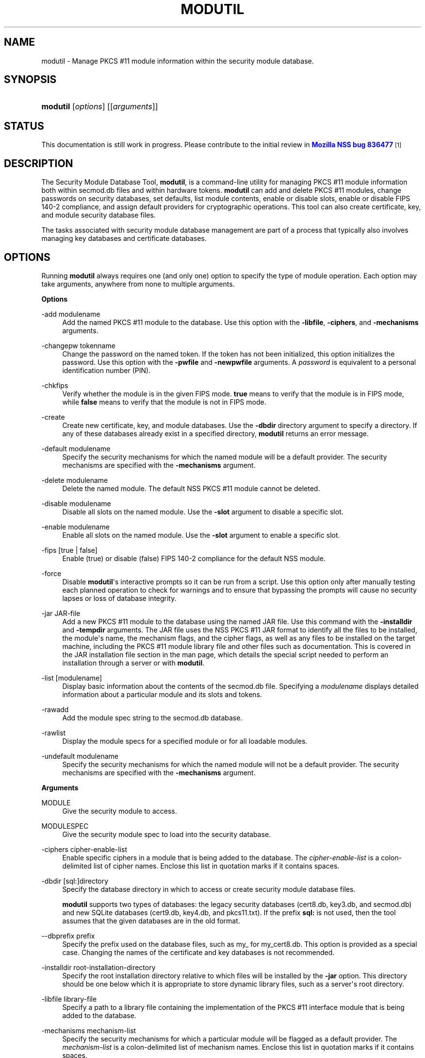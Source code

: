 '\" t
.\"     Title: MODUTIL
.\"    Author: [see the "Authors" section]
.\" Generator: DocBook XSL Stylesheets v1.77.1 <http://docbook.sf.net/>
.\"      Date: 15 February 2013
.\"    Manual: NSS Security Tools
.\"    Source: nss-tools
.\"  Language: English
.\"
.TH "MODUTIL" "1" "15 February 2013" "nss-tools" "NSS Security Tools"
.\" -----------------------------------------------------------------
.\" * Define some portability stuff
.\" -----------------------------------------------------------------
.\" ~~~~~~~~~~~~~~~~~~~~~~~~~~~~~~~~~~~~~~~~~~~~~~~~~~~~~~~~~~~~~~~~~
.\" http://bugs.debian.org/507673
.\" http://lists.gnu.org/archive/html/groff/2009-02/msg00013.html
.\" ~~~~~~~~~~~~~~~~~~~~~~~~~~~~~~~~~~~~~~~~~~~~~~~~~~~~~~~~~~~~~~~~~
.ie \n(.g .ds Aq \(aq
.el       .ds Aq '
.\" -----------------------------------------------------------------
.\" * set default formatting
.\" -----------------------------------------------------------------
.\" disable hyphenation
.nh
.\" disable justification (adjust text to left margin only)
.ad l
.\" -----------------------------------------------------------------
.\" * MAIN CONTENT STARTS HERE *
.\" -----------------------------------------------------------------
.SH "NAME"
modutil \- Manage PKCS #11 module information within the security module database\&.
.SH "SYNOPSIS"
.HP \w'\fBmodutil\fR\ 'u
\fBmodutil\fR [\fIoptions\fR] [[\fIarguments\fR]]
.SH "STATUS"
.PP
This documentation is still work in progress\&. Please contribute to the initial review in
\m[blue]\fBMozilla NSS bug 836477\fR\m[]\&\s-2\u[1]\d\s+2
.SH "DESCRIPTION"
.PP
The Security Module Database Tool,
\fBmodutil\fR, is a command\-line utility for managing PKCS #11 module information both within
secmod\&.db
files and within hardware tokens\&.
\fBmodutil\fR
can add and delete PKCS #11 modules, change passwords on security databases, set defaults, list module contents, enable or disable slots, enable or disable FIPS 140\-2 compliance, and assign default providers for cryptographic operations\&. This tool can also create certificate, key, and module security database files\&.
.PP
The tasks associated with security module database management are part of a process that typically also involves managing key databases and certificate databases\&.
.SH "OPTIONS"
.PP
Running
\fBmodutil\fR
always requires one (and only one) option to specify the type of module operation\&. Each option may take arguments, anywhere from none to multiple arguments\&.
.PP
\fBOptions\fR
.PP
\-add modulename
.RS 4
Add the named PKCS #11 module to the database\&. Use this option with the
\fB\-libfile\fR,
\fB\-ciphers\fR, and
\fB\-mechanisms\fR
arguments\&.
.RE
.PP
\-changepw tokenname
.RS 4
Change the password on the named token\&. If the token has not been initialized, this option initializes the password\&. Use this option with the
\fB\-pwfile\fR
and
\fB\-newpwfile\fR
arguments\&. A
\fIpassword\fR
is equivalent to a personal identification number (PIN)\&.
.RE
.PP
\-chkfips
.RS 4
Verify whether the module is in the given FIPS mode\&.
\fBtrue\fR
means to verify that the module is in FIPS mode, while
\fBfalse\fR
means to verify that the module is not in FIPS mode\&.
.RE
.PP
\-create
.RS 4
Create new certificate, key, and module databases\&. Use the
\fB\-dbdir\fR
directory argument to specify a directory\&. If any of these databases already exist in a specified directory,
\fBmodutil\fR
returns an error message\&.
.RE
.PP
\-default modulename
.RS 4
Specify the security mechanisms for which the named module will be a default provider\&. The security mechanisms are specified with the
\fB\-mechanisms\fR
argument\&.
.RE
.PP
\-delete modulename
.RS 4
Delete the named module\&. The default NSS PKCS #11 module cannot be deleted\&.
.RE
.PP
\-disable modulename
.RS 4
Disable all slots on the named module\&. Use the
\fB\-slot\fR
argument to disable a specific slot\&.
.RE
.PP
\-enable modulename
.RS 4
Enable all slots on the named module\&. Use the
\fB\-slot\fR
argument to enable a specific slot\&.
.RE
.PP
\-fips [true | false]
.RS 4
Enable (true) or disable (false) FIPS 140\-2 compliance for the default NSS module\&.
.RE
.PP
\-force
.RS 4
Disable
\fBmodutil\fR\*(Aqs interactive prompts so it can be run from a script\&. Use this option only after manually testing each planned operation to check for warnings and to ensure that bypassing the prompts will cause no security lapses or loss of database integrity\&.
.RE
.PP
\-jar JAR\-file
.RS 4
Add a new PKCS #11 module to the database using the named JAR file\&. Use this command with the
\fB\-installdir\fR
and
\fB\-tempdir\fR
arguments\&. The JAR file uses the NSS PKCS #11 JAR format to identify all the files to be installed, the module\*(Aqs name, the mechanism flags, and the cipher flags, as well as any files to be installed on the target machine, including the PKCS #11 module library file and other files such as documentation\&. This is covered in the JAR installation file section in the man page, which details the special script needed to perform an installation through a server or with
\fBmodutil\fR\&.
.RE
.PP
\-list [modulename]
.RS 4
Display basic information about the contents of the
secmod\&.db
file\&. Specifying a
\fImodulename\fR
displays detailed information about a particular module and its slots and tokens\&.
.RE
.PP
\-rawadd
.RS 4
Add the module spec string to the
secmod\&.db
database\&.
.RE
.PP
\-rawlist
.RS 4
Display the module specs for a specified module or for all loadable modules\&.
.RE
.PP
\-undefault modulename
.RS 4
Specify the security mechanisms for which the named module will not be a default provider\&. The security mechanisms are specified with the
\fB\-mechanisms\fR
argument\&.
.RE
.PP
\fBArguments\fR
.PP
MODULE
.RS 4
Give the security module to access\&.
.RE
.PP
MODULESPEC
.RS 4
Give the security module spec to load into the security database\&.
.RE
.PP
\-ciphers cipher\-enable\-list
.RS 4
Enable specific ciphers in a module that is being added to the database\&. The
\fIcipher\-enable\-list\fR
is a colon\-delimited list of cipher names\&. Enclose this list in quotation marks if it contains spaces\&.
.RE
.PP
\-dbdir [sql:]directory
.RS 4
Specify the database directory in which to access or create security module database files\&.
.sp
\fBmodutil\fR
supports two types of databases: the legacy security databases (cert8\&.db,
key3\&.db, and
secmod\&.db) and new SQLite databases (cert9\&.db,
key4\&.db, and
pkcs11\&.txt)\&. If the prefix
\fBsql:\fR
is not used, then the tool assumes that the given databases are in the old format\&.
.RE
.PP
\-\-dbprefix prefix
.RS 4
Specify the prefix used on the database files, such as
my_
for
my_cert8\&.db\&. This option is provided as a special case\&. Changing the names of the certificate and key databases is not recommended\&.
.RE
.PP
\-installdir root\-installation\-directory
.RS 4
Specify the root installation directory relative to which files will be installed by the
\fB\-jar\fR
option\&. This directory should be one below which it is appropriate to store dynamic library files, such as a server\*(Aqs root directory\&.
.RE
.PP
\-libfile library\-file
.RS 4
Specify a path to a library file containing the implementation of the PKCS #11 interface module that is being added to the database\&.
.RE
.PP
\-mechanisms mechanism\-list
.RS 4
Specify the security mechanisms for which a particular module will be flagged as a default provider\&. The
\fImechanism\-list\fR
is a colon\-delimited list of mechanism names\&. Enclose this list in quotation marks if it contains spaces\&.
.sp
The module becomes a default provider for the listed mechanisms when those mechanisms are enabled\&. If more than one module claims to be a particular mechanism\*(Aqs default provider, that mechanism\*(Aqs default provider is undefined\&.
.sp
\fBmodutil\fR
supports several mechanisms: RSA, DSA, RC2, RC4, RC5, AES, DES, DH, SHA1, SHA256, SHA512, SSL, TLS, MD5, MD2, RANDOM (for random number generation), and FRIENDLY (meaning certificates are publicly readable)\&.
.RE
.PP
\-newpwfile new\-password\-file
.RS 4
Specify a text file containing a token\*(Aqs new or replacement password so that a password can be entered automatically with the
\fB\-changepw\fR
option\&.
.RE
.PP
\-nocertdb
.RS 4
Do not open the certificate or key databases\&. This has several effects:
.sp
.RS 4
.ie n \{\
\h'-04'\(bu\h'+03'\c
.\}
.el \{\
.sp -1
.IP \(bu 2.3
.\}
With the
\fB\-create\fR
command, only a module security file is created; certificate and key databases are not created\&.
.RE
.sp
.RS 4
.ie n \{\
\h'-04'\(bu\h'+03'\c
.\}
.el \{\
.sp -1
.IP \(bu 2.3
.\}
With the
\fB\-jar\fR
command, signatures on the JAR file are not checked\&.
.RE
.sp
.RS 4
.ie n \{\
\h'-04'\(bu\h'+03'\c
.\}
.el \{\
.sp -1
.IP \(bu 2.3
.\}
With the
\fB\-changepw\fR
command, the password on the NSS internal module cannot be set or changed, since this password is stored in the key database\&.
.RE
.RE
.PP
\-pwfile old\-password\-file
.RS 4
Specify a text file containing a token\*(Aqs existing password so that a password can be entered automatically when the
\fB\-changepw\fR
option is used to change passwords\&.
.RE
.PP
\-secmod secmodname
.RS 4
Give the name of the security module database (like
secmod\&.db) to load\&.
.RE
.PP
\-slot slotname
.RS 4
Specify a particular slot to be enabled or disabled with the
\fB\-enable\fR
or
\fB\-disable\fR
options\&.
.RE
.PP
\-string CONFIG_STRING
.RS 4
Pass a configuration string for the module being added to the database\&.
.RE
.PP
\-tempdir temporary\-directory
.RS 4
Give a directory location where temporary files are created during the installation by the
\fB\-jar\fR
option\&. If no temporary directory is specified, the current directory is used\&.
.RE
.SH "USAGE AND EXAMPLES"
.PP
\fBCreating Database Files\fR
.PP
Before any operations can be performed, there must be a set of security databases available\&.
\fBmodutil\fR
can be used to create these files\&. The only required argument is the database that where the databases will be located\&.
.sp
.if n \{\
.RS 4
.\}
.nf
modutil \-create \-dbdir [sql:]directory
.fi
.if n \{\
.RE
.\}
.PP
\fBAdding a Cryptographic Module\fR
.PP
Adding a PKCS #11 module means submitting a supporting library file, enabling its ciphers, and setting default provider status for various security mechanisms\&. This can be done by supplying all of the information through
\fBmodutil\fR
directly or by running a JAR file and install script\&. For the most basic case, simply upload the library:
.sp
.if n \{\
.RS 4
.\}
.nf
modutil \-add modulename \-libfile library\-file [\-ciphers cipher\-enable\-list] [\-mechanisms mechanism\-list] 
.fi
.if n \{\
.RE
.\}
.PP
For example:
.sp
.if n \{\
.RS 4
.\}
.nf
modutil \-dbdir sql:/home/my/sharednssdb \-add "Example PKCS #11 Module" \-libfile "/tmp/crypto\&.so" \-mechanisms RSA:DSA:RC2:RANDOM 

Using database directory \&.\&.\&. 
Module "Example PKCS #11 Module" added to database\&.
.fi
.if n \{\
.RE
.\}
.PP
\fBInstalling a Cryptographic Module from a JAR File\fR
.PP
PKCS #11 modules can also be loaded using a JAR file, which contains all of the required libraries and an installation script that describes how to install the module\&. The JAR install script is described in more detail in
the section called \(lqJAR INSTALLATION FILE FORMAT\(rq\&.
.PP
The JAR installation script defines the setup information for each platform that the module can be installed on\&. For example:
.sp
.if n \{\
.RS 4
.\}
.nf
Platforms { 
   Linux:5\&.4\&.08:x86 { 
      ModuleName { "Example PKCS #11 Module" } 
      ModuleFile { crypto\&.so } 
      DefaultMechanismFlags{0x0000} 
      CipherEnableFlags{0x0000} 
      Files { 
         crypto\&.so { 
            Path{ /tmp/crypto\&.so } 
         } 
         setup\&.sh { 
            Executable 
            Path{ /tmp/setup\&.sh } 
         } 
      } 
   } 
   Linux:6\&.0\&.0:x86 { 
      EquivalentPlatform { Linux:5\&.4\&.08:x86 } 
   } 
} 
.fi
.if n \{\
.RE
.\}
.PP
Both the install script and the required libraries must be bundled in a JAR file, which is specified with the
\fB\-jar\fR
argument\&.
.sp
.if n \{\
.RS 4
.\}
.nf
modutil \-dbdir sql:/home/mt"jar\-install\-filey/sharednssdb \-jar install\&.jar \-installdir sql:/home/my/sharednssdb

This installation JAR file was signed by: 
\-\-\-\-\-\-\-\-\-\-\-\-\-\-\-\-\-\-\-\-\-\-\-\-\-\-\-\-\-\-\-\-\-\-\-\-\-\-\-\-\-\-\-\-\-\- 

**SUBJECT NAME** 

C=US, ST=California, L=Mountain View, CN=Cryptorific Inc\&., OU=Digital ID
Class 3 \- Netscape Object Signing, OU="www\&.verisign\&.com/repository/CPS
Incorp\&. by Ref\&.,LIAB\&.LTD(c)9 6", OU=www\&.verisign\&.com/CPS Incorp\&.by Ref
\&. LIABILITY LTD\&.(c)97 VeriSign, OU=VeriSign Object Signing CA \- Class 3
Organization, OU="VeriSign, Inc\&.", O=VeriSign Trust Network **ISSUER
NAME**, OU=www\&.verisign\&.com/CPS Incorp\&.by Ref\&. LIABILITY LTD\&.(c)97
VeriSign, OU=VeriSign Object Signing CA \- Class 3 Organization,
OU="VeriSign, Inc\&.", O=VeriSign Trust Network 
\-\-\-\-\-\-\-\-\-\-\-\-\-\-\-\-\-\-\-\-\-\-\-\-\-\-\-\-\-\-\-\-\-\-\-\-\-\-\-\-\-\-\-\-\-\- 

Do you wish to continue this installation? (y/n) y 
Using installer script "installer_script" 
Successfully parsed installation script 
Current platform is Linux:5\&.4\&.08:x86 
Using installation parameters for platform Linux:5\&.4\&.08:x86 
Installed file crypto\&.so to /tmp/crypto\&.so
Installed file setup\&.sh to \&./pk11inst\&.dir/setup\&.sh 
Executing "\&./pk11inst\&.dir/setup\&.sh"\&.\&.\&. 
"\&./pk11inst\&.dir/setup\&.sh" executed successfully 
Installed module "Example PKCS #11 Module" into module database 

Installation completed successfully 
.fi
.if n \{\
.RE
.\}
.PP
\fBAdding Module Spec\fR
.PP
Each module has information stored in the security database about its configuration and parameters\&. These can be added or edited using the
\fB\-rawadd\fR
command\&. For the current settings or to see the format of the module spec in the database, use the
\fB\-rawlist\fR
option\&.
.sp
.if n \{\
.RS 4
.\}
.nf
modutil \-rawadd modulespec
.fi
.if n \{\
.RE
.\}
.PP
\fBDeleting a Module\fR
.PP
A specific PKCS #11 module can be deleted from the
secmod\&.db
database:
.sp
.if n \{\
.RS 4
.\}
.nf
modutil \-delete modulename \-dbdir [sql:]directory 
.fi
.if n \{\
.RE
.\}
.PP
\fBDisplaying Module Information\fR
.PP
The
secmod\&.db
database contains information about the PKCS #11 modules that are available to an application or server to use\&. The list of all modules, information about specific modules, and database configuration specs for modules can all be viewed\&.
.PP
To simply get a list of modules in the database, use the
\fB\-list\fR
command\&.
.sp
.if n \{\
.RS 4
.\}
.nf
modutil \-list [modulename] \-dbdir [sql:]directory 
.fi
.if n \{\
.RE
.\}
.PP
Listing the modules shows the module name, their status, and other associated security databases for certificates and keys\&. For example:
.sp
.if n \{\
.RS 4
.\}
.nf
modutil \-list \-dbdir sql:/home/my/sharednssdb 

Listing of PKCS #11 Modules
\-\-\-\-\-\-\-\-\-\-\-\-\-\-\-\-\-\-\-\-\-\-\-\-\-\-\-\-\-\-\-\-\-\-\-\-\-\-\-\-\-\-\-\-\-\-\-\-\-\-\-\-\-\-\-\-\-\-\-
  1\&. NSS Internal PKCS #11 Module
         slots: 2 slots attached
        status: loaded

         slot: NSS Internal Cryptographic Services                            
        token: NSS Generic Crypto Services

         slot: NSS User Private Key and Certificate Services                  
        token: NSS Certificate DB
\-\-\-\-\-\-\-\-\-\-\-\-\-\-\-\-\-\-\-\-\-\-\-\-\-\-\-\-\-\-\-\-\-\-\-\-\-\-\-\-\-\-\-\-\-\-\-\-\-\-\-\-\-\-\-\-\-\-\-
.fi
.if n \{\
.RE
.\}
.PP
Passing a specific module name with the
\fB\-list\fR
returns details information about the module itself, like supported cipher mechanisms, version numbers, serial numbers, and other information about the module and the token it is loaded on\&. For example:
.sp
.if n \{\
.RS 4
.\}
.nf
 modutil \-list "NSS Internal PKCS #11 Module" \-dbdir sql:/home/my/sharednssdb

\-\-\-\-\-\-\-\-\-\-\-\-\-\-\-\-\-\-\-\-\-\-\-\-\-\-\-\-\-\-\-\-\-\-\-\-\-\-\-\-\-\-\-\-\-\-\-\-\-\-\-\-\-\-\-\-\-\-\-
Name: NSS Internal PKCS #11 Module
Library file: **Internal ONLY module**
Manufacturer: Mozilla Foundation              
Description: NSS Internal Crypto Services    
PKCS #11 Version 2\&.20
Library Version: 3\&.11
Cipher Enable Flags: None
Default Mechanism Flags: RSA:RC2:RC4:DES:DH:SHA1:MD5:MD2:SSL:TLS:AES

  Slot: NSS Internal Cryptographic Services                            
  Slot Mechanism Flags: RSA:RC2:RC4:DES:DH:SHA1:MD5:MD2:SSL:TLS:AES
  Manufacturer: Mozilla Foundation              
  Type: Software
  Version Number: 3\&.11
  Firmware Version: 0\&.0
  Status: Enabled
  Token Name: NSS Generic Crypto Services     
  Token Manufacturer: Mozilla Foundation              
  Token Model: NSS 3           
  Token Serial Number: 0000000000000000
  Token Version: 4\&.0
  Token Firmware Version: 0\&.0
  Access: Write Protected
  Login Type: Public (no login required)
  User Pin: NOT Initialized

  Slot: NSS User Private Key and Certificate Services                  
  Slot Mechanism Flags: None
  Manufacturer: Mozilla Foundation              
  Type: Software
  Version Number: 3\&.11
  Firmware Version: 0\&.0
  Status: Enabled
  Token Name: NSS Certificate DB              
  Token Manufacturer: Mozilla Foundation              
  Token Model: NSS 3           
  Token Serial Number: 0000000000000000
  Token Version: 8\&.3
  Token Firmware Version: 0\&.0
  Access: NOT Write Protected
  Login Type: Login required
  User Pin: Initialized
.fi
.if n \{\
.RE
.\}
.PP
A related command,
\fB\-rawlist\fR
returns information about the database configuration for the modules\&. (This information can be edited by loading new specs using the
\fB\-rawadd\fR
command\&.)
.sp
.if n \{\
.RS 4
.\}
.nf
 modutil \-rawlist \-dbdir sql:/home/my/sharednssdb
 name="NSS Internal PKCS #11 Module" parameters="configdir=\&. certPrefix= keyPrefix= secmod=secmod\&.db flags=readOnly " NSS="trustOrder=75 cipherOrder=100 slotParams={0x00000001=[slotFlags=RSA,RC4,RC2,DES,DH,SHA1,MD5,MD2,SSL,TLS,AES,RANDOM askpw=any timeout=30 ] }  Flags=internal,critical"
.fi
.if n \{\
.RE
.\}
.PP
\fBSetting a Default Provider for Security Mechanisms\fR
.PP
Multiple security modules may provide support for the same security mechanisms\&. It is possible to set a specific security module as the default provider for a specific security mechanism (or, conversely, to prohibit a provider from supplying those mechanisms)\&.
.sp
.if n \{\
.RS 4
.\}
.nf
modutil \-default modulename \-mechanisms mechanism\-list 
.fi
.if n \{\
.RE
.\}
.PP
To set a module as the default provider for mechanisms, use the
\fB\-default\fR
command with a colon\-separated list of mechanisms\&. The available mechanisms depend on the module; NSS supplies almost all common mechanisms\&. For example:
.sp
.if n \{\
.RS 4
.\}
.nf
modutil \-default "NSS Internal PKCS #11 Module" \-dbdir \-mechanisms RSA:DSA:RC2 

Using database directory c:\edatabases\&.\&.\&.

Successfully changed defaults\&.
.fi
.if n \{\
.RE
.\}
.PP
Clearing the default provider has the same format:
.sp
.if n \{\
.RS 4
.\}
.nf
modutil \-undefault "NSS Internal PKCS #11 Module" \-dbdir \-mechanisms MD2:MD5
.fi
.if n \{\
.RE
.\}
.PP
\fBEnabling and Disabling Modules and Slots\fR
.PP
Modules, and specific slots on modules, can be selectively enabled or disabled using
\fBmodutil\fR\&. Both commands have the same format:
.sp
.if n \{\
.RS 4
.\}
.nf
modutil \-enable|\-disable modulename [\-slot slotname] 
.fi
.if n \{\
.RE
.\}
.PP
For example:
.sp
.if n \{\
.RS 4
.\}
.nf
modutil \-enable "NSS Internal PKCS #11 Module" \-slot "NSS Internal Cryptographic Services                            " \-dbdir \&.

Slot "NSS Internal Cryptographic Services                            " enabled\&.
.fi
.if n \{\
.RE
.\}
.PP
Be sure that the appropriate amount of trailing whitespace is after the slot name\&. Some slot names have a significant amount of whitespace that must be included, or the operation will fail\&.
.PP
\fBEnabling and Verifying FIPS Compliance\fR
.PP
The NSS modules can have FIPS 140\-2 compliance enabled or disabled using
\fBmodutil\fR
with the
\fB\-fips\fR
option\&. For example:
.sp
.if n \{\
.RS 4
.\}
.nf
modutil \-fips true \-dbdir sql:/home/my/sharednssdb/

FIPS mode enabled\&.
.fi
.if n \{\
.RE
.\}
.PP
To verify that status of FIPS mode, run the
\fB\-chkfips\fR
command with either a true or false flag (it doesn\*(Aqt matter which)\&. The tool returns the current FIPS setting\&.
.sp
.if n \{\
.RS 4
.\}
.nf
modutil \-chkfips false \-dbdir sql:/home/my/sharednssdb/

FIPS mode enabled\&.
.fi
.if n \{\
.RE
.\}
.PP
\fBChanging the Password on a Token\fR
.PP
Initializing or changing a token\*(Aqs password:
.sp
.if n \{\
.RS 4
.\}
.nf
modutil \-changepw tokenname [\-pwfile old\-password\-file] [\-newpwfile new\-password\-file] 
.fi
.if n \{\
.RE
.\}
.sp
.if n \{\
.RS 4
.\}
.nf
modutil \-dbdir sql:/home/my/sharednssdb \-changepw "NSS Certificate DB" 

Enter old password: 
Incorrect password, try again\&.\&.\&. 
Enter old password: 
Enter new password: 
Re\-enter new password: 
Token "Communicator Certificate DB" password changed successfully\&.
.fi
.if n \{\
.RE
.\}
.SH "JAR INSTALLATION FILE FORMAT"
.PP
When a JAR file is run by a server, by
\fBmodutil\fR, or by any program that does not interpret JavaScript, a special information file must be included to install the libraries\&. There are several things to keep in mind with this file:
.sp
.RS 4
.ie n \{\
\h'-04'\(bu\h'+03'\c
.\}
.el \{\
.sp -1
.IP \(bu 2.3
.\}
It must be declared in the JAR archive\*(Aqs manifest file\&.
.RE
.sp
.RS 4
.ie n \{\
\h'-04'\(bu\h'+03'\c
.\}
.el \{\
.sp -1
.IP \(bu 2.3
.\}
The script can have any name\&.
.RE
.sp
.RS 4
.ie n \{\
\h'-04'\(bu\h'+03'\c
.\}
.el \{\
.sp -1
.IP \(bu 2.3
.\}
The metainfo tag for this is
\fBPkcs11_install_script\fR\&. To declare meta\-information in the manifest file, put it in a file that is passed to
\fBsigntool\fR\&.
.RE
.PP
\fBSample Script\fR
.PP
For example, the PKCS #11 installer script could be in the file pk11install\&. If so, the metainfo file for
\fBsigntool\fR
includes a line such as this:
.sp
.if n \{\
.RS 4
.\}
.nf
+ Pkcs11_install_script: pk11install
.fi
.if n \{\
.RE
.\}
.PP
The script must define the platform and version number, the module name and file, and any optional information like supported ciphers and mechanisms\&. Multiple platforms can be defined in a single install file\&.
.sp
.if n \{\
.RS 4
.\}
.nf
ForwardCompatible { IRIX:6\&.2:mips SUNOS:5\&.5\&.1:sparc }
Platforms {
   WINNT::x86 {
      ModuleName { "Example Module" }
      ModuleFile { win32/fort32\&.dll }
      DefaultMechanismFlags{0x0001}
      DefaultCipherFlags{0x0001}
      Files {
         win32/setup\&.exe {
            Executable
            RelativePath { %temp%/setup\&.exe }
         }
         win32/setup\&.hlp {
            RelativePath { %temp%/setup\&.hlp }
         }
         win32/setup\&.cab {
            RelativePath { %temp%/setup\&.cab }
         }
      }
   }
   WIN95::x86 {
      EquivalentPlatform {WINNT::x86}
   }
   SUNOS:5\&.5\&.1:sparc {
      ModuleName { "Example UNIX Module" }
      ModuleFile { unix/fort\&.so }
      DefaultMechanismFlags{0x0001}
      CipherEnableFlags{0x0001}
      Files {
         unix/fort\&.so {
            RelativePath{%root%/lib/fort\&.so}
            AbsolutePath{/usr/local/netscape/lib/fort\&.so}
            FilePermissions{555}
         }
         xplat/instr\&.html {
            RelativePath{%root%/docs/inst\&.html}
            AbsolutePath{/usr/local/netscape/docs/inst\&.html}
            FilePermissions{555}
         }
      }
   }
   IRIX:6\&.2:mips {
      EquivalentPlatform { SUNOS:5\&.5\&.1:sparc }
   }
}
.fi
.if n \{\
.RE
.\}
.PP
\fBScript Grammar\fR
.PP
The script is basic Java, allowing lists, key\-value pairs, strings, and combinations of all of them\&.
.sp
.if n \{\
.RS 4
.\}
.nf
\-\-> valuelist

valuelist \-\-> value valuelist
               <null>

value \-\-\-> key_value_pair
            string

key_value_pair \-\-> key { valuelist }

key \-\-> string

string \-\-> simple_string
            "complex_string"

simple_string \-\-> [^ \et\en\e""{""}"]+ 

complex_string \-\-> ([^\e"\e\e\er\en]|(\e\e\e")|(\e\e\e\e))+ 
.fi
.if n \{\
.RE
.\}
.PP
Quotes and backslashes must be escaped with a backslash\&. A complex string must not include newlines or carriage returns\&.Outside of complex strings, all white space (for example, spaces, tabs, and carriage returns) is considered equal and is used only to delimit tokens\&.
.PP
\fBKeys\fR
.PP
The Java install file uses keys to define the platform and module information\&.
.PP
\fBForwardCompatible\fR
gives a list of platforms that are forward compatible\&. If the current platform cannot be found in the list of supported platforms, then the
\fBForwardCompatible\fR
list is checked for any platforms that have the same OS and architecture in an earlier version\&. If one is found, its attributes are used for the current platform\&.
.PP
\fBPlatforms\fR
(required) Gives a list of platforms\&. Each entry in the list is itself a key\-value pair: the key is the name of the platform and the value list contains various attributes of the platform\&. The platform string is in the format
\fIsystem name:OS release:architecture\fR\&. The installer obtains these values from NSPR\&. OS release is an empty string on non\-Unix operating systems\&. NSPR supports these platforms:
.sp
.RS 4
.ie n \{\
\h'-04'\(bu\h'+03'\c
.\}
.el \{\
.sp -1
.IP \(bu 2.3
.\}
AIX (rs6000)
.RE
.sp
.RS 4
.ie n \{\
\h'-04'\(bu\h'+03'\c
.\}
.el \{\
.sp -1
.IP \(bu 2.3
.\}
BSDI (x86)
.RE
.sp
.RS 4
.ie n \{\
\h'-04'\(bu\h'+03'\c
.\}
.el \{\
.sp -1
.IP \(bu 2.3
.\}
FREEBSD (x86)
.RE
.sp
.RS 4
.ie n \{\
\h'-04'\(bu\h'+03'\c
.\}
.el \{\
.sp -1
.IP \(bu 2.3
.\}
HPUX (hppa1\&.1)
.RE
.sp
.RS 4
.ie n \{\
\h'-04'\(bu\h'+03'\c
.\}
.el \{\
.sp -1
.IP \(bu 2.3
.\}
IRIX (mips)
.RE
.sp
.RS 4
.ie n \{\
\h'-04'\(bu\h'+03'\c
.\}
.el \{\
.sp -1
.IP \(bu 2.3
.\}
LINUX (ppc, alpha, x86)
.RE
.sp
.RS 4
.ie n \{\
\h'-04'\(bu\h'+03'\c
.\}
.el \{\
.sp -1
.IP \(bu 2.3
.\}
MacOS (PowerPC)
.RE
.sp
.RS 4
.ie n \{\
\h'-04'\(bu\h'+03'\c
.\}
.el \{\
.sp -1
.IP \(bu 2.3
.\}
NCR (x86)
.RE
.sp
.RS 4
.ie n \{\
\h'-04'\(bu\h'+03'\c
.\}
.el \{\
.sp -1
.IP \(bu 2.3
.\}
NEC (mips)
.RE
.sp
.RS 4
.ie n \{\
\h'-04'\(bu\h'+03'\c
.\}
.el \{\
.sp -1
.IP \(bu 2.3
.\}
OS2 (x86)
.RE
.sp
.RS 4
.ie n \{\
\h'-04'\(bu\h'+03'\c
.\}
.el \{\
.sp -1
.IP \(bu 2.3
.\}
OSF (alpha)
.RE
.sp
.RS 4
.ie n \{\
\h'-04'\(bu\h'+03'\c
.\}
.el \{\
.sp -1
.IP \(bu 2.3
.\}
ReliantUNIX (mips)
.RE
.sp
.RS 4
.ie n \{\
\h'-04'\(bu\h'+03'\c
.\}
.el \{\
.sp -1
.IP \(bu 2.3
.\}
SCO (x86)
.RE
.sp
.RS 4
.ie n \{\
\h'-04'\(bu\h'+03'\c
.\}
.el \{\
.sp -1
.IP \(bu 2.3
.\}
SOLARIS (sparc)
.RE
.sp
.RS 4
.ie n \{\
\h'-04'\(bu\h'+03'\c
.\}
.el \{\
.sp -1
.IP \(bu 2.3
.\}
SONY (mips)
.RE
.sp
.RS 4
.ie n \{\
\h'-04'\(bu\h'+03'\c
.\}
.el \{\
.sp -1
.IP \(bu 2.3
.\}
SUNOS (sparc)
.RE
.sp
.RS 4
.ie n \{\
\h'-04'\(bu\h'+03'\c
.\}
.el \{\
.sp -1
.IP \(bu 2.3
.\}
UnixWare (x86)
.RE
.sp
.RS 4
.ie n \{\
\h'-04'\(bu\h'+03'\c
.\}
.el \{\
.sp -1
.IP \(bu 2.3
.\}
WIN16 (x86)
.RE
.sp
.RS 4
.ie n \{\
\h'-04'\(bu\h'+03'\c
.\}
.el \{\
.sp -1
.IP \(bu 2.3
.\}
WIN95 (x86)
.RE
.sp
.RS 4
.ie n \{\
\h'-04'\(bu\h'+03'\c
.\}
.el \{\
.sp -1
.IP \(bu 2.3
.\}
WINNT (x86)
.RE
.PP
For example:
.sp
.if n \{\
.RS 4
.\}
.nf
IRIX:6\&.2:mips
SUNOS:5\&.5\&.1:sparc
Linux:2\&.0\&.32:x86
WIN95::x86
.fi
.if n \{\
.RE
.\}
.PP
The module information is defined independently for each platform in the
\fBModuleName\fR,
\fBModuleFile\fR, and
\fBFiles\fR
attributes\&. These attributes must be given unless an
\fBEquivalentPlatform\fR
attribute is specified\&.
.PP
\fBPer\-Platform Keys\fR
.PP
Per\-platform keys have meaning only within the value list of an entry in the
\fBPlatforms\fR
list\&.
.PP
\fBModuleName\fR
(required) gives the common name for the module\&. This name is used to reference the module by servers and by the
\fBmodutil\fR
tool\&.
.PP
\fBModuleFile\fR
(required) names the PKCS #11 module file for this platform\&. The name is given as the relative path of the file within the JAR archive\&.
.PP
\fBFiles\fR
(required) lists the files that need to be installed for this module\&. Each entry in the file list is a key\-value pair\&. The key is the path of the file in the JAR archive, and the value list contains attributes of the file\&. At least
\fBRelativePath\fR
or
\fBAbsolutePath\fR
must be specified for each file\&.
.PP
\fBDefaultMechanismFlags\fR
specifies mechanisms for which this module is the default provider; this is equivalent to the
\fB\-mechanism\fR
option with the
\fB\-add\fR
command\&. This key\-value pair is a bitstring specified in hexadecimal (0x) format\&. It is constructed as a bitwise OR\&. If the DefaultMechanismFlags entry is omitted, the value defaults to 0x0\&.
.sp
.if n \{\
.RS 4
.\}
.nf
RSA:                   0x00000001
DSA:                   0x00000002
RC2:                   0x00000004
RC4:                   0x00000008
DES:                   0x00000010
DH:                    0x00000020
FORTEZZA:              0x00000040
RC5:                   0x00000080
SHA1:                  0x00000100
MD5:                   0x00000200
MD2:                   0x00000400
RANDOM:                0x08000000
FRIENDLY:              0x10000000
OWN_PW_DEFAULTS:       0x20000000
DISABLE:               0x40000000
.fi
.if n \{\
.RE
.\}
.PP
\fBCipherEnableFlags\fR
specifies ciphers that this module provides that NSS does not provide (so that the module enables those ciphers for NSS)\&. This is equivalent to the
\fB\-cipher\fR
argument with the
\fB\-add\fR
command\&. This key is a bitstring specified in hexadecimal (0x) format\&. It is constructed as a bitwise OR\&. If the
\fBCipherEnableFlags\fR
entry is omitted, the value defaults to 0x0\&.
.PP
\fBEquivalentPlatform\fR
specifies that the attributes of the named platform should also be used for the current platform\&. This makes it easier when more than one platform uses the same settings\&.
.PP
\fBPer\-File Keys\fR
.PP
Some keys have meaning only within the value list of an entry in a
\fBFiles\fR
list\&.
.PP
Each file requires a path key the identifies where the file is\&. Either
\fBRelativePath\fR
or
\fBAbsolutePath\fR
must be specified\&. If both are specified, the relative path is tried first, and the absolute path is used only if no relative root directory is provided by the installer program\&.
.PP
\fBRelativePath\fR
specifies the destination directory of the file, relative to some directory decided at install time\&. Two variables can be used in the relative path:
\fB%root%\fR
and
\fB%temp%\fR\&.
\fB%root%\fR
is replaced at run time with the directory relative to which files should be installed; for example, it may be the server\*(Aqs root directory\&. The
\fB%temp%\fR
directory is created at the beginning of the installation and destroyed at the end\&. The purpose of
\fB%temp%\fR
is to hold executable files (such as setup programs) or files that are used by these programs\&. Files destined for the temporary directory are guaranteed to be in place before any executable file is run; they are not deleted until all executable files have finished\&.
.PP
\fBAbsolutePath\fR
specifies the destination directory of the file as an absolute path\&.
.PP
\fBExecutable\fR
specifies that the file is to be executed during the course of the installation\&. Typically, this string is used for a setup program provided by a module vendor, such as a self\-extracting setup executable\&. More than one file can be specified as executable, in which case the files are run in the order in which they are specified in the script file\&.
.PP
\fBFilePermissions\fR
sets permissions on any referenced files in a string of octal digits, according to the standard Unix format\&. This string is a bitwise OR\&.
.sp
.if n \{\
.RS 4
.\}
.nf
user read:                0400
user write:               0200
user execute:             0100
group read:               0040
group write:              0020
group execute:            0010
other read:               0004
other write:              0002
other execute:       0001
.fi
.if n \{\
.RE
.\}
.PP
Some platforms may not understand these permissions\&. They are applied only insofar as they make sense for the current platform\&. If this attribute is omitted, a default of 777 is assumed\&.
.SH "NSS DATABASE TYPES"
.PP
NSS originally used BerkeleyDB databases to store security information\&. The last versions of these
\fIlegacy\fR
databases are:
.sp
.RS 4
.ie n \{\
\h'-04'\(bu\h'+03'\c
.\}
.el \{\
.sp -1
.IP \(bu 2.3
.\}
cert8\&.db for certificates
.RE
.sp
.RS 4
.ie n \{\
\h'-04'\(bu\h'+03'\c
.\}
.el \{\
.sp -1
.IP \(bu 2.3
.\}
key3\&.db for keys
.RE
.sp
.RS 4
.ie n \{\
\h'-04'\(bu\h'+03'\c
.\}
.el \{\
.sp -1
.IP \(bu 2.3
.\}
secmod\&.db for PKCS #11 module information
.RE
.PP
BerkeleyDB has performance limitations, though, which prevent it from being easily used by multiple applications simultaneously\&. NSS has some flexibility that allows applications to use their own, independent database engine while keeping a shared database and working around the access issues\&. Still, NSS requires more flexibility to provide a truly shared security database\&.
.PP
In 2009, NSS introduced a new set of databases that are SQLite databases rather than BerkleyDB\&. These new databases provide more accessibility and performance:
.sp
.RS 4
.ie n \{\
\h'-04'\(bu\h'+03'\c
.\}
.el \{\
.sp -1
.IP \(bu 2.3
.\}
cert9\&.db for certificates
.RE
.sp
.RS 4
.ie n \{\
\h'-04'\(bu\h'+03'\c
.\}
.el \{\
.sp -1
.IP \(bu 2.3
.\}
key4\&.db for keys
.RE
.sp
.RS 4
.ie n \{\
\h'-04'\(bu\h'+03'\c
.\}
.el \{\
.sp -1
.IP \(bu 2.3
.\}
pkcs11\&.txt, which is listing of all of the PKCS #11 modules contained in a new subdirectory in the security databases directory
.RE
.PP
Because the SQLite databases are designed to be shared, these are the
\fIshared\fR
database type\&. The shared database type is preferred; the legacy format is included for backward compatibility\&.
.PP
By default, the tools (\fBcertutil\fR,
\fBpk12util\fR,
\fBmodutil\fR) assume that the given security databases follow the more common legacy type\&. Using the SQLite databases must be manually specified by using the
\fBsql:\fR
prefix with the given security directory\&. For example:
.sp
.if n \{\
.RS 4
.\}
.nf
modutil \-create \-dbdir sql:/home/my/sharednssdb
.fi
.if n \{\
.RE
.\}
.PP
To set the shared database type as the default type for the tools, set the
\fBNSS_DEFAULT_DB_TYPE\fR
environment variable to
\fBsql\fR:
.sp
.if n \{\
.RS 4
.\}
.nf
export NSS_DEFAULT_DB_TYPE="sql"
.fi
.if n \{\
.RE
.\}
.PP
This line can be set added to the
~/\&.bashrc
file to make the change permanent\&.
.PP
Most applications do not use the shared database by default, but they can be configured to use them\&. For example, this how\-to article covers how to configure Firefox and Thunderbird to use the new shared NSS databases:
.sp
.RS 4
.ie n \{\
\h'-04'\(bu\h'+03'\c
.\}
.el \{\
.sp -1
.IP \(bu 2.3
.\}
https://wiki\&.mozilla\&.org/NSS_Shared_DB_Howto
.RE
.PP
For an engineering draft on the changes in the shared NSS databases, see the NSS project wiki:
.sp
.RS 4
.ie n \{\
\h'-04'\(bu\h'+03'\c
.\}
.el \{\
.sp -1
.IP \(bu 2.3
.\}
https://wiki\&.mozilla\&.org/NSS_Shared_DB
.RE
.SH "SEE ALSO"
.PP
certutil (1)
.PP
pk12util (1)
.PP
signtool (1)
.PP
The NSS wiki has information on the new database design and how to configure applications to use it\&.
.sp
.RS 4
.ie n \{\
\h'-04'\(bu\h'+03'\c
.\}
.el \{\
.sp -1
.IP \(bu 2.3
.\}
https://wiki\&.mozilla\&.org/NSS_Shared_DB_Howto
.RE
.sp
.RS 4
.ie n \{\
\h'-04'\(bu\h'+03'\c
.\}
.el \{\
.sp -1
.IP \(bu 2.3
.\}
https://wiki\&.mozilla\&.org/NSS_Shared_DB
.RE
.SH "ADDITIONAL RESOURCES"
.PP
For information about NSS and other tools related to NSS (like JSS), check out the NSS project wiki at
\m[blue]\fBhttp://www\&.mozilla\&.org/projects/security/pki/nss/\fR\m[]\&. The NSS site relates directly to NSS code changes and releases\&.
.PP
Mailing lists: https://lists\&.mozilla\&.org/listinfo/dev\-tech\-crypto
.PP
IRC: Freenode at #dogtag\-pki
.SH "AUTHORS"
.PP
The NSS tools were written and maintained by developers with Netscape, Red Hat, and Sun\&.
.PP
Authors: Elio Maldonado <emaldona@redhat\&.com>, Deon Lackey <dlackey@redhat\&.com>\&.
.SH "LICENSE"
.PP
Licensed under the Mozilla Public License, version 1\&.1, and/or the GNU General Public License, version 2 or later, and/or the GNU Lesser General Public License, version 2\&.1 or later\&.
.SH "NOTES"
.IP " 1." 4
Mozilla NSS bug 836477
.RS 4
\%https://bugzilla.mozilla.org/show_bug.cgi?id=836477
.RE

